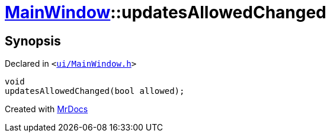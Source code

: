 [#MainWindow-updatesAllowedChanged]
= xref:MainWindow.adoc[MainWindow]::updatesAllowedChanged
:relfileprefix: ../
:mrdocs:


== Synopsis

Declared in `&lt;https://github.com/PrismLauncher/PrismLauncher/blob/develop/ui/MainWindow.h#L81[ui&sol;MainWindow&period;h]&gt;`

[source,cpp,subs="verbatim,replacements,macros,-callouts"]
----
void
updatesAllowedChanged(bool allowed);
----



[.small]#Created with https://www.mrdocs.com[MrDocs]#
